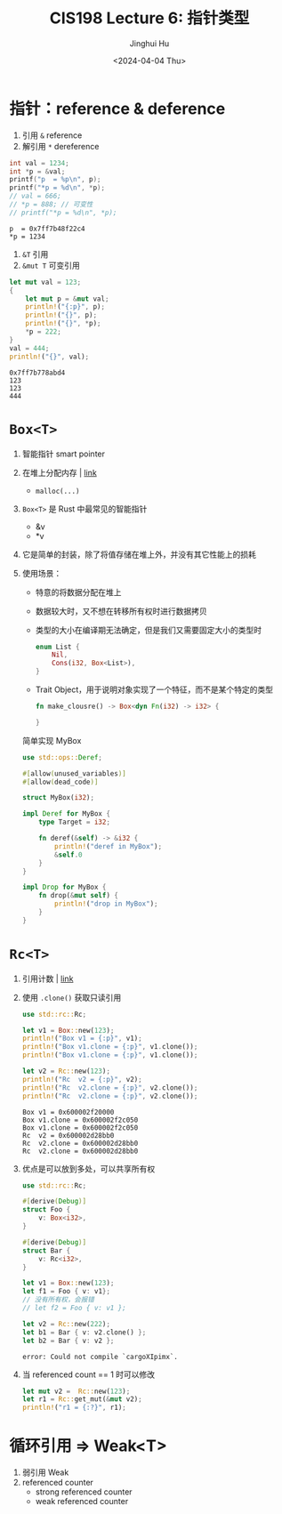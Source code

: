 #+TITLE: CIS198 Lecture 6: 指针类型
#+AUTHOR: Jinghui Hu
#+EMAIL: hujinghui@buaa.edu.cn
#+DATE: <2024-04-04 Thu>
#+STARTUP: overview num indent
#+OPTIONS: ^:nil

* 指针：reference & deference
1. 引用 ~&~ reference
2. 解引用 ~*~ dereference
#+BEGIN_SRC C :includes '(<stdio.h>) :results output :exports both
  int val = 1234;
  int *p = &val;
  printf("p  = %p\n", p);
  printf("*p = %d\n", *p);
  // val = 666;
  // *p = 888; // 可变性
  // printf("*p = %d\n", *p);
#+END_SRC

#+RESULTS:
: p  = 0x7ff7b48f22c4
: *p = 1234

1. ~&T~ 引用
2. ~&mut T~ 可变引用
#+BEGIN_SRC rust :exports both
  let mut val = 123;
  {
      let mut p = &mut val;
      println!("{:p}", p);
      println!("{}", p);
      println!("{}", *p);
      ,*p = 222;
  }
  val = 444;
  println!("{}", val);
#+END_SRC

#+RESULTS:
: 0x7ff7b778abd4
: 123
: 123
: 444

* ~Box<T>~
1. 智能指针 smart pointer
2. 在堆上分配内存 | [[https://doc.rust-lang.org/std/boxed/struct.Box.html][link]]
   - ~malloc(...)~
3. ~Box<T>~ 是 Rust 中最常见的智能指针
   - &v
   - *v
4. 它是简单的封装，除了将值存储在堆上外，并没有其它性能上的损耗
5. 使用场景：
   - 特意的将数据分配在堆上
   - 数据较大时，又不想在转移所有权时进行数据拷贝
   - 类型的大小在编译期无法确定，但是我们又需要固定大小的类型时
     #+BEGIN_SRC rust :exports both
       enum List {
           Nil,
           Cons(i32, Box<List>),
       }
     #+END_SRC
   - Trait Object，用于说明对象实现了一个特征，而不是某个特定的类型
     #+BEGIN_SRC rust :exports both
       fn make_clousre() -> Box<dyn Fn(i32) -> i32> {

       }
     #+END_SRC

 简单实现 MyBox
 #+BEGIN_SRC rust :exports both
   use std::ops::Deref;

   #[allow(unused_variables)]
   #[allow(dead_code)]

   struct MyBox(i32);

   impl Deref for MyBox {
       type Target = i32;

       fn deref(&self) -> &i32 {
           println!("deref in MyBox");
           &self.0
       }
   }

   impl Drop for MyBox {
       fn drop(&mut self) {
           println!("drop in MyBox");
       }
   }
 #+END_SRC

* ~Rc<T>~
1. 引用计数 | [[https://doc.rust-lang.org/std/rc/struct.Rc.html][link]]
2. 使用 ~.clone()~ 获取只读引用
   #+BEGIN_SRC rust :exports both
     use std::rc::Rc;

     let v1 = Box::new(123);
     println!("Box v1 = {:p}", v1);
     println!("Box v1.clone = {:p}", v1.clone());
     println!("Box v1.clone = {:p}", v1.clone());

     let v2 = Rc::new(123);
     println!("Rc  v2 = {:p}", v2);
     println!("Rc  v2.clone = {:p}", v2.clone());
     println!("Rc  v2.clone = {:p}", v2.clone());
   #+END_SRC

   #+RESULTS:
   : Box v1 = 0x600002f20000
   : Box v1.clone = 0x600002f2c050
   : Box v1.clone = 0x600002f2c050
   : Rc  v2 = 0x600002d28bb0
   : Rc  v2.clone = 0x600002d28bb0
   : Rc  v2.clone = 0x600002d28bb0
3. 优点是可以放到多处，可以共享所有权
   #+BEGIN_SRC rust :exports both
     use std::rc::Rc;

     #[derive(Debug)]
     struct Foo {
         v: Box<i32>,
     }

     #[derive(Debug)]
     struct Bar {
         v: Rc<i32>,
     }

     let v1 = Box::new(123);
     let f1 = Foo { v: v1};
     // 没有所有权，会报错
     // let f2 = Foo { v: v1 };

     let v2 = Rc::new(222);
     let b1 = Bar { v: v2.clone() };
     let b2 = Bar { v: v2 };
   #+END_SRC

   #+RESULTS:
   : error: Could not compile `cargoXIpimx`.

4. 当 referenced count == 1 时可以修改
   #+BEGIN_SRC rust :exports both
     let mut v2 =  Rc::new(123);
     let r1 = Rc::get_mut(&mut v2);
     println!("r1 = {:?}", r1);
   #+END_SRC

* 循环引用 => Weak<T>
1. 弱引用 Weak
2. referenced counter
   - strong referenced counter
   - weak referenced counter
